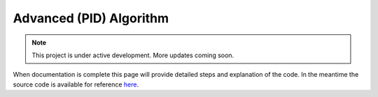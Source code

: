 Advanced (PID) Algorithm
========================

.. note::

   This project is under active development. More updates coming soon.

When documentation is complete this page will provide detailed steps and explanation of the code. In the meantime the source code is available for reference `here <https://github.com/WillDonaldson/Line_Following_Robot/tree/main/Arduino_Scripts>`__.
